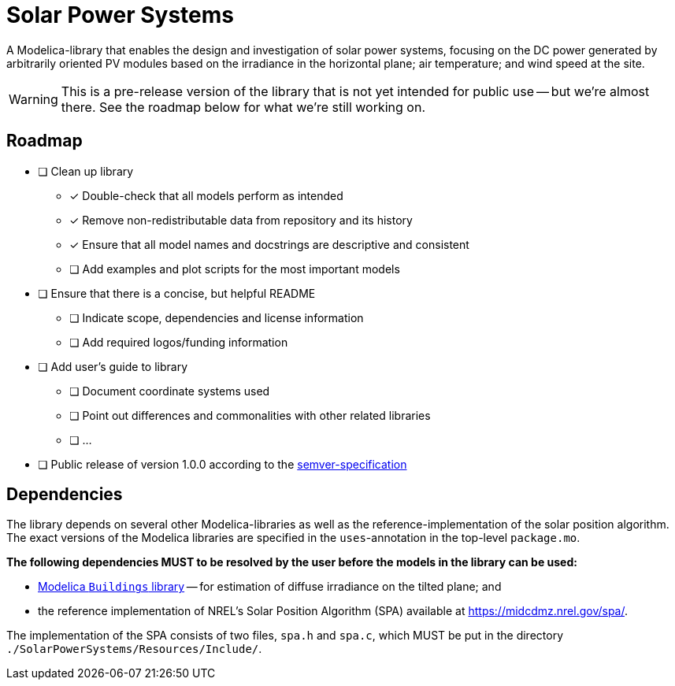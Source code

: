 = Solar Power Systems

A Modelica-library that enables the design and investigation of solar power systems, focusing on the DC power generated by arbitrarily oriented PV modules based on the irradiance in the horizontal plane; air temperature; and wind speed at the site.

WARNING: This is a pre-release version of the library that is not yet intended for public use -- but we're almost there. See the roadmap below for what we're still working on.

== Roadmap

* [ ] Clean up library
** [x] Double-check that all models perform as intended
** [x] Remove non-redistributable data from repository and its history
** [x] Ensure that all model names and docstrings are descriptive and consistent
** [ ] Add examples and plot scripts for the most important models
* [ ] Ensure that there is a concise, but helpful README
** [ ] Indicate scope, dependencies and license information
** [ ] Add required logos/funding information
* [ ] Add user's guide to library
** [ ] Document coordinate systems used
** [ ] Point out differences and commonalities with other related libraries
** [ ] ...
* [ ] Public release of version 1.0.0 according to the https://semver.org/[semver-specification]

== Dependencies
The library depends on several other Modelica-libraries as well as the reference-implementation of the solar position algorithm. The exact versions of the Modelica libraries are specified in the `uses`-annotation in the top-level `package.mo`.

**The following dependencies MUST to be resolved by the user before the models in the library can be used:**

* https://github.com/lbl-srg/modelica-buildings[Modelica `Buildings` library] -- for estimation of diffuse irradiance on the tilted plane; and
* the reference implementation of NREL's Solar Position Algorithm (SPA) available at https://midcdmz.nrel.gov/spa/[https://midcdmz.nrel.gov/spa/].

The implementation of the SPA consists of two files, `spa.h` and `spa.c`, which MUST be put in the directory `./SolarPowerSystems/Resources/Include/`.
